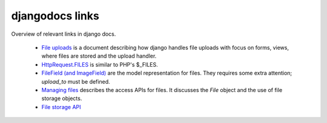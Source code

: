 djangodocs links
==================
Overview of relevant links in django docs.

    *   `File uploads <http://docs.djangoproject.com/en/dev/topics/http/file-uploads/#upload-handlers>`_
        is a document describing how django handles file uploads with focus on
        forms, views, where files are stored and the upload handler.
    
    *   `HttpRequest.FILES <http://docs.djangoproject.com/en/dev/ref/request-response/#django.http.HttpRequest.FILES>`_
        is similar to PHP's $_FILES.
    
    *   `FileField (and ImageField) <http://docs.djangoproject.com/en/dev/ref/models/fields/#filefield>`_
        are the model representation for files. They requires some extra
        attention; `upload_to` must be defined.
    
    *   `Managing files <http://docs.djangoproject.com/en/dev/topics/files/>`_
        describes the access APIs for files. It discusses the `File` object and
        the use of file storage objects.
    
    *   `File storage API <http://docs.djangoproject.com/en/dev/ref/files/storage/#ref-files-storage>`_